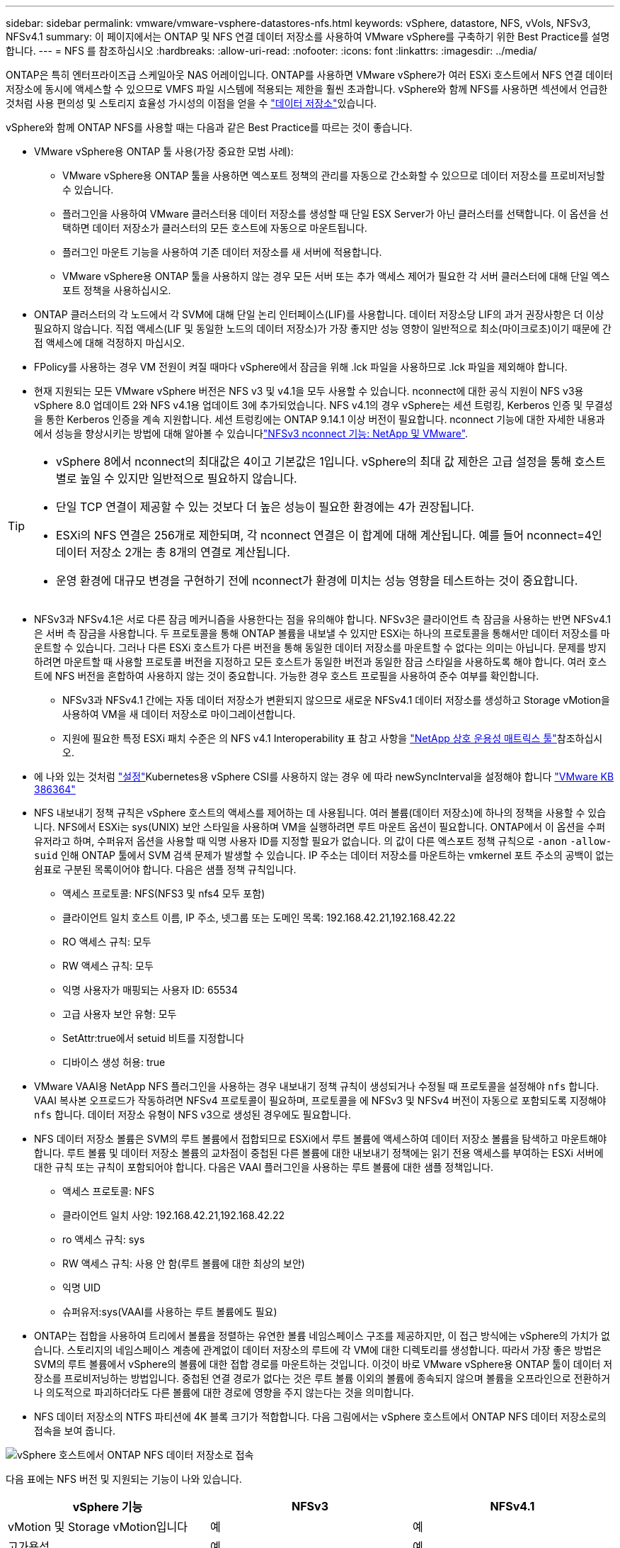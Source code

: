 ---
sidebar: sidebar 
permalink: vmware/vmware-vsphere-datastores-nfs.html 
keywords: vSphere, datastore, NFS, vVols, NFSv3, NFSv4.1 
summary: 이 페이지에서는 ONTAP 및 NFS 연결 데이터 저장소를 사용하여 VMware vSphere를 구축하기 위한 Best Practice를 설명합니다. 
---
= NFS 를 참조하십시오
:hardbreaks:
:allow-uri-read: 
:nofooter: 
:icons: font
:linkattrs: 
:imagesdir: ../media/


[role="lead"]
ONTAP은 특히 엔터프라이즈급 스케일아웃 NAS 어레이입니다. ONTAP를 사용하면 VMware vSphere가 여러 ESXi 호스트에서 NFS 연결 데이터 저장소에 동시에 액세스할 수 있으므로 VMFS 파일 시스템에 적용되는 제한을 훨씬 초과합니다. vSphere와 함께 NFS를 사용하면 섹션에서 언급한 것처럼 사용 편의성 및 스토리지 효율성 가시성의 이점을 얻을 수 link:vmware-vsphere-datastores-top.html["데이터 저장소"]있습니다.

vSphere와 함께 ONTAP NFS를 사용할 때는 다음과 같은 Best Practice를 따르는 것이 좋습니다.

* VMware vSphere용 ONTAP 툴 사용(가장 중요한 모범 사례):
+
** VMware vSphere용 ONTAP 툴을 사용하면 엑스포트 정책의 관리를 자동으로 간소화할 수 있으므로 데이터 저장소를 프로비저닝할 수 있습니다.
** 플러그인을 사용하여 VMware 클러스터용 데이터 저장소를 생성할 때 단일 ESX Server가 아닌 클러스터를 선택합니다. 이 옵션을 선택하면 데이터 저장소가 클러스터의 모든 호스트에 자동으로 마운트됩니다.
** 플러그인 마운트 기능을 사용하여 기존 데이터 저장소를 새 서버에 적용합니다.
** VMware vSphere용 ONTAP 툴을 사용하지 않는 경우 모든 서버 또는 추가 액세스 제어가 필요한 각 서버 클러스터에 대해 단일 엑스포트 정책을 사용하십시오.


* ONTAP 클러스터의 각 노드에서 각 SVM에 대해 단일 논리 인터페이스(LIF)를 사용합니다. 데이터 저장소당 LIF의 과거 권장사항은 더 이상 필요하지 않습니다. 직접 액세스(LIF 및 동일한 노드의 데이터 저장소)가 가장 좋지만 성능 영향이 일반적으로 최소(마이크로초)이기 때문에 간접 액세스에 대해 걱정하지 마십시오.
* FPolicy를 사용하는 경우 VM 전원이 켜질 때마다 vSphere에서 잠금을 위해 .lck 파일을 사용하므로 .lck 파일을 제외해야 합니다.
* 현재 지원되는 모든 VMware vSphere 버전은 NFS v3 및 v4.1을 모두 사용할 수 있습니다. nconnect에 대한 공식 지원이 NFS v3용 vSphere 8.0 업데이트 2와 NFS v4.1용 업데이트 3에 추가되었습니다. NFS v4.1의 경우 vSphere는 세션 트렁킹, Kerberos 인증 및 무결성을 통한 Kerberos 인증을 계속 지원합니다. 세션 트렁킹에는 ONTAP 9.14.1 이상 버전이 필요합니다. nconnect 기능에 대한 자세한 내용과 에서 성능을 향상시키는 방법에 대해 알아볼 수 있습니다link:https://docs.netapp.com/us-en/netapp-solutions/virtualization/vmware-vsphere8-nfsv3-nconnect.html["NFSv3 nconnect 기능: NetApp 및 VMware"].


[TIP]
====
* vSphere 8에서 nconnect의 최대값은 4이고 기본값은 1입니다. vSphere의 최대 값 제한은 고급 설정을 통해 호스트별로 높일 수 있지만 일반적으로 필요하지 않습니다.
* 단일 TCP 연결이 제공할 수 있는 것보다 더 높은 성능이 필요한 환경에는 4가 권장됩니다.
* ESXi의 NFS 연결은 256개로 제한되며, 각 nconnect 연결은 이 합계에 대해 계산됩니다. 예를 들어 nconnect=4인 데이터 저장소 2개는 총 8개의 연결로 계산됩니다.
* 운영 환경에 대규모 변경을 구현하기 전에 nconnect가 환경에 미치는 성능 영향을 테스트하는 것이 중요합니다.


====
* NFSv3과 NFSv4.1은 서로 다른 잠금 메커니즘을 사용한다는 점을 유의해야 합니다. NFSv3은 클라이언트 측 잠금을 사용하는 반면 NFSv4.1은 서버 측 잠금을 사용합니다. 두 프로토콜을 통해 ONTAP 볼륨을 내보낼 수 있지만 ESXi는 하나의 프로토콜을 통해서만 데이터 저장소를 마운트할 수 있습니다. 그러나 다른 ESXi 호스트가 다른 버전을 통해 동일한 데이터 저장소를 마운트할 수 없다는 의미는 아닙니다. 문제를 방지하려면 마운트할 때 사용할 프로토콜 버전을 지정하고 모든 호스트가 동일한 버전과 동일한 잠금 스타일을 사용하도록 해야 합니다. 여러 호스트에 NFS 버전을 혼합하여 사용하지 않는 것이 중요합니다. 가능한 경우 호스트 프로필을 사용하여 준수 여부를 확인합니다.
+
** NFSv3과 NFSv4.1 간에는 자동 데이터 저장소가 변환되지 않으므로 새로운 NFSv4.1 데이터 저장소를 생성하고 Storage vMotion을 사용하여 VM을 새 데이터 저장소로 마이그레이션합니다.
** 지원에 필요한 특정 ESXi 패치 수준은 의 NFS v4.1 Interoperability 표 참고 사항을 link:https://mysupport.netapp.com/matrix/["NetApp 상호 운용성 매트릭스 툴"^]참조하십시오.


* 에 나와 있는 것처럼 link:vmware/vmware-vsphere-settings.html["설정"]Kubernetes용 vSphere CSI를 사용하지 않는 경우 에 따라 newSyncInterval을 설정해야 합니다 https://knowledge.broadcom.com/external/article/386364/reducing-excessive-vsan-cnssync-warnings.html["VMware KB 386364"^]
* NFS 내보내기 정책 규칙은 vSphere 호스트의 액세스를 제어하는 데 사용됩니다. 여러 볼륨(데이터 저장소)에 하나의 정책을 사용할 수 있습니다. NFS에서 ESXi는 sys(UNIX) 보안 스타일을 사용하며 VM을 실행하려면 루트 마운트 옵션이 필요합니다. ONTAP에서 이 옵션을 수퍼 유저라고 하며, 수퍼유저 옵션을 사용할 때 익명 사용자 ID를 지정할 필요가 없습니다. 의 값이 다른 엑스포트 정책 규칙으로 `-anon` `-allow-suid` 인해 ONTAP 툴에서 SVM 검색 문제가 발생할 수 있습니다. IP 주소는 데이터 저장소를 마운트하는 vmkernel 포트 주소의 공백이 없는 쉼표로 구분된 목록이어야 합니다. 다음은 샘플 정책 규칙입니다.
+
** 액세스 프로토콜: NFS(NFS3 및 nfs4 모두 포함)
** 클라이언트 일치 호스트 이름, IP 주소, 넷그룹 또는 도메인 목록: 192.168.42.21,192.168.42.22
** RO 액세스 규칙: 모두
** RW 액세스 규칙: 모두
** 익명 사용자가 매핑되는 사용자 ID: 65534
** 고급 사용자 보안 유형: 모두
** SetAttr:true에서 setuid 비트를 지정합니다
** 디바이스 생성 허용: true


* VMware VAAI용 NetApp NFS 플러그인을 사용하는 경우 내보내기 정책 규칙이 생성되거나 수정될 때 프로토콜을 설정해야 `nfs` 합니다. VAAI 복사본 오프로드가 작동하려면 NFSv4 프로토콜이 필요하며, 프로토콜을 에 NFSv3 및 NFSv4 버전이 자동으로 포함되도록 지정해야 `nfs` 합니다. 데이터 저장소 유형이 NFS v3으로 생성된 경우에도 필요합니다.
* NFS 데이터 저장소 볼륨은 SVM의 루트 볼륨에서 접합되므로 ESXi에서 루트 볼륨에 액세스하여 데이터 저장소 볼륨을 탐색하고 마운트해야 합니다. 루트 볼륨 및 데이터 저장소 볼륨의 교차점이 중첩된 다른 볼륨에 대한 내보내기 정책에는 읽기 전용 액세스를 부여하는 ESXi 서버에 대한 규칙 또는 규칙이 포함되어야 합니다. 다음은 VAAI 플러그인을 사용하는 루트 볼륨에 대한 샘플 정책입니다.
+
** 액세스 프로토콜: NFS
** 클라이언트 일치 사양: 192.168.42.21,192.168.42.22
** ro 액세스 규칙: sys
** RW 액세스 규칙: 사용 안 함(루트 볼륨에 대한 최상의 보안)
** 익명 UID
** 슈퍼유저:sys(VAAI를 사용하는 루트 볼륨에도 필요)


* ONTAP는 접합을 사용하여 트리에서 볼륨을 정렬하는 유연한 볼륨 네임스페이스 구조를 제공하지만, 이 접근 방식에는 vSphere의 가치가 없습니다. 스토리지의 네임스페이스 계층에 관계없이 데이터 저장소의 루트에 각 VM에 대한 디렉토리를 생성합니다. 따라서 가장 좋은 방법은 SVM의 루트 볼륨에서 vSphere의 볼륨에 대한 접합 경로를 마운트하는 것입니다. 이것이 바로 VMware vSphere용 ONTAP 툴이 데이터 저장소를 프로비저닝하는 방법입니다. 중첩된 연결 경로가 없다는 것은 루트 볼륨 이외의 볼륨에 종속되지 않으며 볼륨을 오프라인으로 전환하거나 의도적으로 파괴하더라도 다른 볼륨에 대한 경로에 영향을 주지 않는다는 것을 의미합니다.
* NFS 데이터 저장소의 NTFS 파티션에 4K 블록 크기가 적합합니다. 다음 그림에서는 vSphere 호스트에서 ONTAP NFS 데이터 저장소로의 접속을 보여 줍니다.


image:vsphere_ontap_image3.png["vSphere 호스트에서 ONTAP NFS 데이터 저장소로 접속"]

다음 표에는 NFS 버전 및 지원되는 기능이 나와 있습니다.

|===
| vSphere 기능 | NFSv3 | NFSv4.1 


| vMotion 및 Storage vMotion입니다 | 예 | 예 


| 고가용성 | 예 | 예 


| 내결함성 | 예 | 예 


| DRS | 예 | 예 


| 호스트 프로파일 | 예 | 예 


| Storage DRS를 참조하십시오 | 예 | 아니요 


| 스토리지 I/O 제어 | 예 | 아니요 


| SRM | 예 | 아니요 


| 가상 볼륨 | 예 | 아니요 


| 하드웨어 가속(VAAI) | 예 | 예 


| Kerberos 인증 | 아니요 | 예(AES, krb5i를 지원하도록 vSphere 6.5 이상에서 향상) 


| 다중 경로 지원 | 아니요 | 예(ONTAP 9.14.1) 
|===